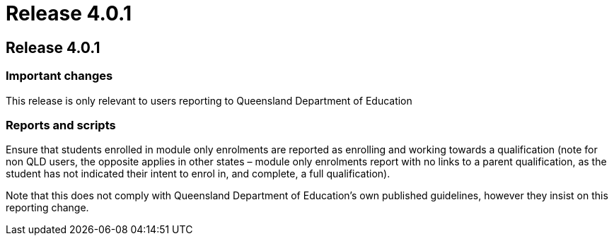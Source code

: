 = Release 4.0.1

== Release 4.0.1

=== Important changes

This release is only relevant to users reporting to Queensland
Department of Education

=== Reports and scripts

Ensure that students enrolled in module only enrolments are reported as
enrolling and working towards a qualification (note for non QLD users,
the opposite applies in other states – module only enrolments report
with no links to a parent qualification, as the student has not
indicated their intent to enrol in, and complete, a full qualification).

Note that this does not comply with Queensland Department of Education's
own published guidelines, however they insist on this reporting change.
